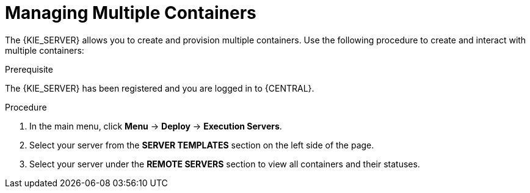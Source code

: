 [id='kie-server-managing-multiple-containers-proc']
= Managing Multiple Containers

The {KIE_SERVER} allows you to create and provision multiple containers. Use the following procedure to create and interact with multiple containers:

.Prerequisite
The {KIE_SERVER} has been registered and you are logged in to {CENTRAL}.

.Procedure
. In the main menu, click *Menu* -> *Deploy* -> *Execution Servers*.
. Select your server from the *SERVER TEMPLATES* section on the left side of the page.
. Select your server under the *REMOTE SERVERS* section to view all containers and their statuses.
